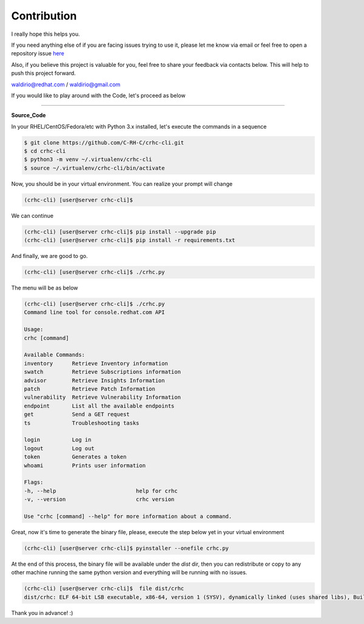 Contribution
============

I really hope this helps you.

If you need anything else of if you are facing issues trying to use it, please let me know via email or feel free to open a repository issue `here`_

Also, if you believe this project is valuable for you, feel free to share your feedback via contacts below. This will help to push this project forward.

waldirio@redhat.com / waldirio@gmail.com


.. _here: https://github.com/C-RH-C/crhc-cli/issues/new

If you would like to play around with the Code, let's proceed as below

------

**Source_Code**

In your RHEL/CentOS/Fedora/etc with Python 3.x installed, let's execute the commands in a sequence

.. code-block::

    $ git clone https://github.com/C-RH-C/crhc-cli.git
    $ cd crhc-cli
    $ python3 -m venv ~/.virtualenv/crhc-cli
    $ source ~/.virtualenv/crhc-cli/bin/activate

Now, you should be in your virtual environment. You can realize your prompt will change

.. code-block::

    (crhc-cli) [user@server crhc-cli]$


We can continue

.. code-block::

    (crhc-cli) [user@server crhc-cli]$ pip install --upgrade pip
    (crhc-cli) [user@server crhc-cli]$ pip install -r requirements.txt


And finally, we are good to go.

.. code-block::

    (crhc-cli) [user@server crhc-cli]$ ./crhc.py


The menu will be as below

.. code-block::

    (crhc-cli) [user@server crhc-cli]$ ./crhc.py 
    Command line tool for console.redhat.com API

    Usage:
    crhc [command]

    Available Commands:
    inventory      Retrieve Inventory information
    swatch         Retrieve Subscriptions information
    advisor        Retrieve Insights Information
    patch          Retrieve Patch Information
    vulnerability  Retrieve Vulnerability Information
    endpoint       List all the available endpoints
    get            Send a GET request
    ts             Troubleshooting tasks

    login          Log in
    logout         Log out
    token          Generates a token
    whoami         Prints user information

    Flags:
    -h, --help                         help for crhc
    -v, --version                      crhc version

    Use "crhc [command] --help" for more information about a command.


Great, now it's time to generate the binary file, please, execute the step below yet in your virtual environment

.. code-block::

    (crhc-cli) [user@server crhc-cli]$ pyinstaller --onefile crhc.py


At the end of this process, the binary file will be available under the `dist` dir, then you can redistribute or copy to any other machine running the same python version and everything will be running with no issues.

.. code-block:: sh

    (crhc-cli) [user@server crhc-cli]$  file dist/crhc 
    dist/crhc: ELF 64-bit LSB executable, x86-64, version 1 (SYSV), dynamically linked (uses shared libs), BuildID[sha1]=f6af5bc244c001328c174a6abf855d682aa7401b, for GNU/Linux 2.6.32, stripped



Thank you in advance! :)